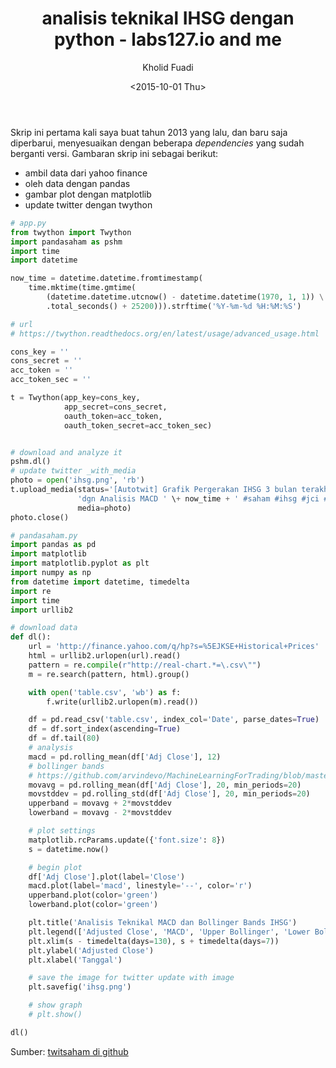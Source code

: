 #+TITLE: analisis teknikal IHSG dengan python - labs127.io and me
#+AUTHOR: Kholid Fuadi
#+DATE: <2015-10-01 Thu>
#+HTML_HEAD: <link rel="stylesheet" type="text/css" href="../stylesheet.css" />
#+STARTUP: indent

#+ATTR_HTML: :style width:600px;
[[file:./images/ihsg.png]]

Skrip ini pertama kali saya buat tahun 2013 yang lalu, dan baru saja
diperbarui, menyesuaikan dengan beberapa /dependencies/ yang sudah
berganti versi. Gambaran skrip ini sebagai berikut:

- ambil data dari yahoo finance
- oleh data dengan pandas
- gambar plot dengan matplotlib
- update twitter dengan twython

#+BEGIN_SRC python
# app.py
from twython import Twython
import pandasaham as pshm
import time
import datetime

now_time = datetime.datetime.fromtimestamp(
    time.mktime(time.gmtime(
        (datetime.datetime.utcnow() - datetime.datetime(1970, 1, 1)) \
        .total_seconds() + 25200))).strftime('%Y-%m-%d %H:%M:%S')

# url
# https://twython.readthedocs.org/en/latest/usage/advanced_usage.html

cons_key = ''
cons_secret = ''
acc_token = ''
acc_token_sec = ''

t = Twython(app_key=cons_key,
            app_secret=cons_secret,
            oauth_token=acc_token,
            oauth_token_secret=acc_token_sec)


# download and analyze it
pshm.dl()
# update twitter _with_media
photo = open('ihsg.png', 'rb')
t.upload_media(status='[Autotwit] Grafik Pergerakan IHSG 3 bulan terakhir ' \
               'dgn Analisis MACD ' \+ now_time + ' #saham #ihsg #jci #idx', 
               media=photo)
photo.close()
#+END_SRC

#+BEGIN_SRC python
# pandasaham.py
import pandas as pd
import matplotlib
import matplotlib.pyplot as plt
import numpy as np
from datetime import datetime, timedelta
import re
import time
import urllib2

# download data
def dl():
    url = 'http://finance.yahoo.com/q/hp?s=%5EJKSE+Historical+Prices'
    html = urllib2.urlopen(url).read()
    pattern = re.compile(r"http://real-chart.*=\.csv\"")
    m = re.search(pattern, html).group()

    with open('table.csv', 'wb') as f:
        f.write(urllib2.urlopen(m).read())

    df = pd.read_csv('table.csv', index_col='Date', parse_dates=True)
    df = df.sort_index(ascending=True)
    df = df.tail(80)
    # analysis
    macd = pd.rolling_mean(df['Adj Close'], 12)
    # bollinger bands
    # https://github.com/arvindevo/MachineLearningForTrading/blob/master/bollingerbands.py
    movavg = pd.rolling_mean(df['Adj Close'], 20, min_periods=20)
    movstddev = pd.rolling_std(df['Adj Close'], 20, min_periods=20)
    upperband = movavg + 2*movstddev
    lowerband = movavg - 2*movstddev

    # plot settings
    matplotlib.rcParams.update({'font.size': 8})
    s = datetime.now()

    # begin plot
    df['Adj Close'].plot(label='Close')
    macd.plot(label='macd', linestyle='--', color='r')
    upperband.plot(color='green')
    lowerband.plot(color='green')

    plt.title('Analisis Teknikal MACD dan Bollinger Bands IHSG')
    plt.legend(['Adjusted Close', 'MACD', 'Upper Bollinger', 'Lower Bollinger'])
    plt.xlim(s - timedelta(days=130), s + timedelta(days=7))
    plt.ylabel('Adjusted Close')
    plt.xlabel('Tanggal')

    # save the image for twitter update with image
    plt.savefig('ihsg.png')

    # show graph
    # plt.show()

dl()
#+END_SRC

Sumber: [[https://github.com/sopier/twitsaham][twitsaham di github]]

